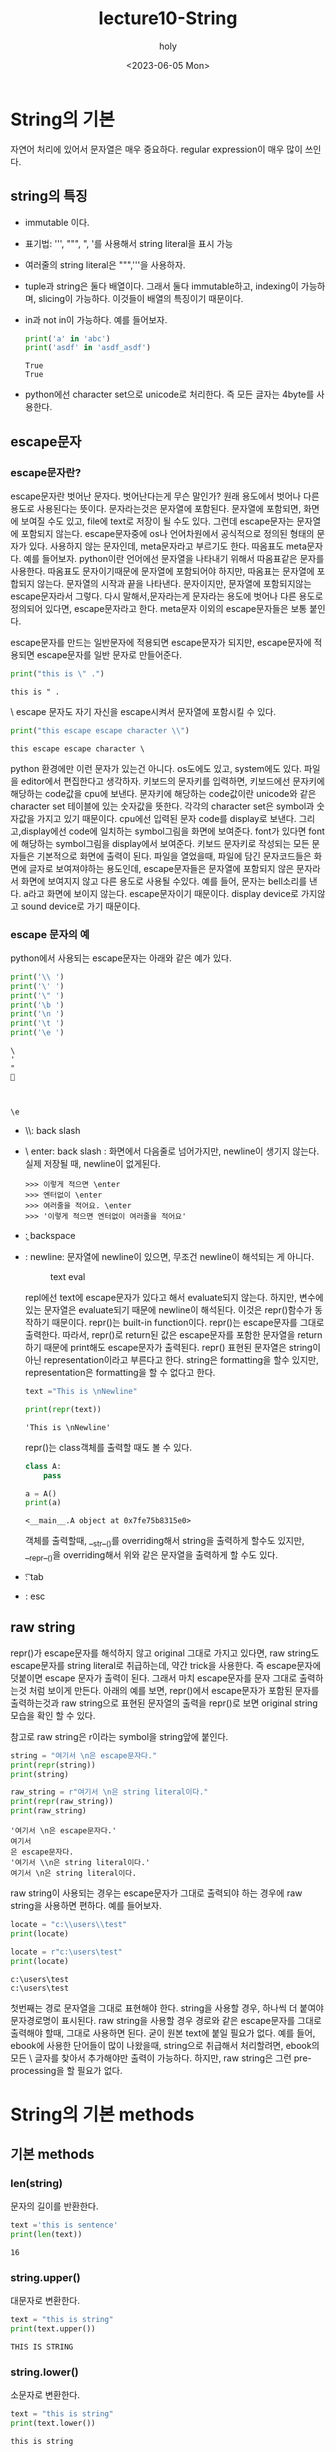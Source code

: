 #+TITLE: lecture10-String
#+AUTHOR: holy
#+EMAIL: hoyoul.park@gmail.com
#+DATE: <2023-06-05 Mon>
#+DESCRIPTION: python의 string처리
* String의 기본
  자연어 처리에 있어서 문자열은 매우 중요하다. regular expression이 매우 많이 쓰인다.
** string의 특징
   - immutable 이다.
   - 표기법: ''', """, ", '를 사용해서 string literal을 표시 가능
   - 여러줄의 string literal은 """,'''을 사용하자.
   - tuple과 string은 둘다 배열이다. 그래서 둘다 immutable하고,
     indexing이 가능하며, slicing이 가능하다. 이것들이 배열의 특징이기
     때문이다.
   - in과 not in이 가능하다. 예를 들어보자.

     #+begin_src python :results output
print('a' in 'abc')
print('asdf' in 'asdf_asdf')
     #+end_src

     #+RESULTS:
     : True
     : True
   - python에선 character set으로 unicode로 처리한다. 즉 모든 글자는
     4byte를 사용한다.
** escape문자
*** escape문자란?
   escape문자란 벗어난 문자다. 벗어난다는게 무슨 말인가? 원래 용도에서
   벗어나 다른용도로 사용된다는 뜻이다. 문자라는것은 문자열에
   포함된다. 문자열에 포함되면, 화면에 보여질 수도 있고, file에 text로
   저장이 될 수도 있다. 그런데 escape문자는 문자열에 포함되지
   않는다. escape문자중에 os나 언어차원에서 공식적으로 정의된 형태의
   문자가 있다. \를 사용하지 않는 문자인데, meta문자라고 부르기도
   한다. 따옴표도 meta문자다. 예를 들어보자. python이란 언어에선
   문자열을 나타내기 위해서 따옴표같은 문자를 사용한다. 따옴표도
   문자이기때문에 문자열에 포함되어야 하지만, 따옴표는 문자열에
   포합되지 않는다. 문자열의 시작과 끝을 나타낸다. 문자이지만,
   문자열에 포함되지않는 escape문자라서 그렇다. 다시 말해서,문자라는게
   문자라는 용도에 벗어나 다른 용도로 정의되어 있다면, escape문자라고
   한다. meta문자 이외의 escape문자들은 보통 \를 붙인다.

   escape문자를 만드는 \문자가 일반문자에 적용되면 escape문자가
   되지만, escape문자에 적용되면 escape문자를 일반 문자로 만들어준다.

   #+begin_src python :results output
print("this is \" .")
   #+end_src

   #+RESULTS:
   : this is " .

   \ escape 문자도 자기 자신을 escape시켜서 문자열에 포함시킬 수 있다.

   #+begin_src python :results output
print("this escape escape character \\")
   #+end_src

   #+RESULTS:
   : this escape escape character \

   python 환경에만 이런 문자가 있는건 아니다. os도에도 있고,
   system에도 있다. 파일을 editor에서 편집한다고 생각하자. 키보드의
   문자키를 입력하면, 키보드에선 문자키에 해당하는 code값을 cpu에
   보낸다. 문자키에 해당하는 code값이란 unicode와 같은 character set
   테이블에 있는 숫자값을 뜻한다. 각각의 character set은 symbol과
   숫자값을 가지고 있기 때문이다. cpu에선 입력된 문자 code를 display로
   보낸다. 그리고,display에선 code에 일치하는 symbol그림을 화면에
   보여준다. font가 있다면 font에 해당하는 symbol그림을 display에서
   보여준다. 키보드 문자키로 작성되는 모든 문자들은 기본적으로 화면에
   출력이 된다. 파일을 열었을때, 파일에 담긴 문자코드들은 화면에
   글자로 보여져야하는 용도인데, escape문자들은 문자열에 포함되지 않은
   문자라서 화면에 보여지지 않고 다른 용도로 사용될 수있다. 예를 들어,
   \a라는 문자는 bell소리를 낸다. a라고 화면에 보이지
   않는다. escape문자이기 때문이다. display device로 가지않고 sound
   device로 가기 때문이다.

*** escape 문자의 예
   python에서 사용되는 escape문자는 아래와 같은 예가 있다.
   #+begin_src python :results output
print('\\ ')
print('\' ')
print('\" ')
print('\b ')
print('\n ')
print('\t ')
print('\e ')
   #+end_src

   #+RESULTS:
   : \ 
   : ' 
   : " 
   :  
   : 
   :  
   : 	 
   : \e 

   - \\: back slash
   - \ enter: back slash : 화면에서 다음줄로 넘어가지만, newline이
     생기지 않는다. 실제 저장될 때, newline이 없게된다.

      #+begin_example
      >>> 이렇게 적으면 \enter
      >>> 엔터없이 \enter
      >>> 여러줄을 적어요. \enter
      >>> '이렇게 적으면 엔터없이 여러줄을 적어요'
      #+end_example
   - \b: backspace
   - \n: newline: 문자열에 newline이 있으면, 무조건 newline이 해석되는 게 아니다.
     #+CAPTION: text eval
     #+NAME: text eval
     [[./img/text_eval.png]]

     repl에선 text에 escape문자가 있다고 해서 evaluate되지
     않는다. 하지만, 변수에 있는 문자열은 evaluate되기 때문에
     newline이 해석된다. 이것은 repr()함수가 동작하기
     때문이다. repr()는 built-in function이다. repr()는 escape문자를
     그대로 출력한다. 따라서, repr()로 return된 값은 escape문자를
     포함한 문자열을 return하기 때문에 print해도 escape문자가
     출력된다. repr() 표현된 문자열은 string이 아닌
     representation이라고 부른다고 한다. string은 formatting을 할수
     있지만, representation은 formatting을 할 수 없다고 한다.

     #+begin_src python :results output
text ="This is \nNewline"

print(repr(text))
     #+end_src

     #+RESULTS:
     : 'This is \nNewline'

     repr()는 class객체를 출력할 때도 볼 수 있다.

     #+begin_src python :results output
class A:
    pass

a = A()
print(a)
     #+end_src

     #+RESULTS:
     : <__main__.A object at 0x7fe75b8315e0>

     객체를 출력할때, __str__()를 overriding해서 string을 출력하게
     할수도 있지만, __repr__()을 overriding해서 위와 같은 문자열을
     출력하게 할 수도 있다.

   - \t: tab
   - \e: esc

** raw string
   repr()가 escape문자를 해석하지 않고 original 그대로 가지고 있다면,
   raw string도 escape문자를 string literal로 취급하는데, 약간 trick을
   사용한다. 즉 escape문자에 \를 덧붙이면 escape 문자가 출력이
   된다. 그래서 마치 escape문자를 문자 그대로 출력하는것 처럼 보이게
   만든다. 아래의 예를 보면, repr()에서 escape문자가 포함된 문자를
   출력하는것과 raw string으로 표현된 문자열의 출력을 repr()로 보면
   original string모습을 확인 할 수 있다.

   참고로 raw string은 r이라는 symbol을 string앞에 붙인다.
   #+begin_src python :results output
string = "여기서 \n은 escape문자다."
print(repr(string))
print(string)

raw_string = r"여기서 \n은 string literal이다."
print(repr(raw_string))
print(raw_string)
   #+end_src

   #+RESULTS:
   : '여기서 \n은 escape문자다.'
   : 여기서 
   : 은 escape문자다.
   : '여기서 \\n은 string literal이다.'
   : 여기서 \n은 string literal이다.

   raw string이 사용되는 경우는 escape문자가 그대로 출력되야 하는
   경우에 raw string을 사용하면 편하다. 예를 들어보자.

   #+begin_src python :results output
locate = "c:\\users\\test"
print(locate)

locate = r"c:\users\test"
print(locate)
   #+end_src

   #+RESULTS:
   : c:\users\test
   : c:\users\test

   첫번째는 경로 문자열을 그대로 표현해야 한다. string을 사용할 경우,
   \을 하나씩 더 붙여야 문자경로명이 표시된다. raw string을 사용할
   경우 경로와 같은 escape문자를 그대로 출력해야 할때, 그대로 사용하면
   된다. 굳이 원본 text에 \을 붙일 필요가 없다. 예를 들어, ebook에 \를
   사용한 단어들이 많이 나왔을때, string으로 취급해서 처리할려면,
   ebook의 모든 \ 글자를 찾아서 \를 추가해야만 \가 출력이
   가능하다. 하지만, raw string은 그런 pre-processing을 할 필요가
   없다.

* String의 기본 methods
** 기본 methods
*** len(string)
    문자의 길이를 반환한다.
    #+begin_src python :results output
text ='this is sentence'
print(len(text))
    #+end_src

    #+RESULTS:
    : 16

*** string.upper()
    대문자로 변환한다.
    #+begin_src python :results output
text = "this is string"
print(text.upper())
    #+end_src

    #+RESULTS:
    : THIS IS STRING

*** string.lower()
    소문자로 변환한다.
    #+begin_src python :results output
text = "this is string"
print(text.lower())
    #+end_src

    #+RESULTS:
    : this is string
   
*** string.capitalize()
    시작 문자를 대문자로 변환
    #+begin_src python :results output
text = "this is string"
print(text.capitalize())
    #+end_src

    #+RESULTS:
    : This is string
   
*** string.title()
    단어의 시작을 대문자로 변환한다.
    #+begin_src python :results output
text = "this is string"
print(text.title())
    #+end_src

    #+RESULTS:
    : This Is String

** string 공백 제거 methods
   크롤링할때 공백을 제거할 일이 많다.
   #+begin_src python :results output
text = '    공백이 \t  있어요. \t\n   '
print(text)
print(text.strip())
print(text.rstrip())
print(text.lstrip())
   #+end_src

   #+RESULTS:
   :     공백이 	  있어요. 	
   :    
   : 공백이 	  있어요.
   :     공백이 	  있어요.
   : 공백이 	  있어요. 	
   :    

*** string.strip()
    좌우의 공백을 제거한다.
*** string.lstrip()
    왼쪽 공백을 제거한다.
*** string.rstrip()
    오른쪽 공백 제거한다.
** 문자열 check predicate
   #+begin_src python :results output
print('12345'.isdigit())
print('1.23e-5'.isdigit())
print('Capitalize'.isupper())
print('lower_case'.islower())
   #+end_src

   #+RESULTS:
   : True
   : False
   : False
   : True

*** string.isdigit()
    string이 0-9사이의 숫자형태인지 확인한다. 위의 예를 보면, e를
    사용한 지수형태가 있는데 이것은 digit이 아니다.
*** string.isupper()
    모든 문자가 대문자로 이루어져 있는지 확인한다.
*** string.islower()
    모든 문자가 소문자로 이루어져 있는지 확인한다.
** String Pattern matching
   pattern이 문자열에 있는지 궁금할 수도 있고, 있다면 어디에 있는지
   알고 싶을 때 pattern matching함수를 사용한다. pattern이 있는지
   없는지 여부는 in을 사용해도 된다.
   
  #+begin_src python :results output
text = 'abc_text_abc_ee'
pattern = 'abc'

print(text.count(pattern))
print(text.find(pattern))
print(text.rfind(pattern))
print(text.startswith(pattern))
print(text.endswith(pattern))
  #+end_src

  #+RESULTS:
  : 2
  : 0
  : 9
  : True
  : False

*** string.count(pattern)
    string 문자열내에 pattern의 occurs 반환
*** string.find(pattern)
    string 문자열 내에서 pattern을 find해서 첫 occur의 index반환 
*** string.rfind(pattern)
    string 문자열 내에서 pattern을 reversed(뒤에서부터) find한 첫 occur의 index반환
*** string.startswith(pattern)
    string이 pattern으로 시작하는지 확인
*** string.endswith(pattern)
    string이 pattern으로 끝나는지 확인
** split & join
   프로그램을 짤 때, 프로그램의 기본 구조가 있다. 파일이나 외부
   입력으로 sequence data(유한개)를 입력 받고 for-loop으로 하나하나
   꺼내서 if로 처리한다. 이게 기본 구조다. 여기서, 입력으로 받은
   sequence가 문자열이고, 우리는 for-loop으로 하나 하나 꺼내서 list에
   넣는 처리를 하고 싶다. 어떻게 해야 할까? 이때, split()를 사용하면
   for-loop과 if를 사용하지 않아도 된다. python에선 어떻게 하면 이 정형화된
   for-loop과 if대신 함수로 간단화 할것인가?에 관심이 많다.

   #+begin_src python :results output
text = '한국어 abc 테스트 \n abc 중 \t 입니다'
print(text.split())
print(text.split('abc'))
print(' '.join(text.split()))
print(', '.join(str(i) for i in range(10)))
   #+end_src

   #+RESULTS:
   : ['한국어', 'abc', '테스트', 'abc', '중', '입니다']
   : ['한국어 ', ' 테스트 \n ', ' 중 \t 입니다']
   : 한국어 abc 테스트 abc 중 입니다
   : 0, 1, 2, 3, 4, 5, 6, 7, 8, 9
*** string.split()
    string이 입력으로 들어왔을 때, 단어를 list로
    넣는다. white space(space,newline,tab)을 제거후 split한다. for-loop으로
    문자 하나하나 꺼내고 if로 white space 확인후 제거후 list에
    넣는다. for-loop과 if를 사용하지 않게 해준다.
*** string.split(pattern)
    split에 인자가 없다면, white space(space,newline,tab)을 기준으로 제거하고
    list에 넣는다면, 이것은 인자가 주어진다. 주어진 인자를 제거하고
    list에 넣는다.
*** string.join(iterable)
    for loop와 if로 입력 data를 처리하는게 programming에서
    입력데이터를 처리하는 기본 구조라고 했다. if로 조건에 맞는 data를
    처리도 해야 한다. join은 split()로 if까지 해서 조건에 맞는 data를
    list로 넣었다면, list에 대한 처리까지 한다. list의 item을 꺼내서
    string을 덧붙여 최종적으로 string을 만들어 낸다.

    #+begin_src python :results output
    print(' '.join(text.split()))
    print(', '.join(str(i) for i in range(10)))
    #+end_src

    위의 예에서 보듯이 join은 iterable의 item을 꺼낸 후 뒤에 string에
    해당하는 문자열을 붙여서 최종적으로 string을 return한다. 첫번째는
    split()에 의해서 white space가 제거된 list에서 space를 item마다
    추가한 문자열을 return한다. 여기서 추가된 건 space다. white
    space가 아니다.
* string formatting
  program에서 string을 사용하는것은 string에서 어떤 값을 도출하기
  위해서,즉 계산을 위해서 사용될 수도 있으나, 출력을 위해서 사용할
  때도 있다. 화면에 출력한다거나, file에 로그기록을 남긴다던가, 이럴때
  formatting이 필요하다. 알아보기 쉽게 string을 재작성하는
  것이다. string literal을 사용하면 되지, 왜 재 작성이냐? 출력할
  string은 string literal이 아닌, 변수,객체값을 표현해야 하기
  때문이다. 객체의 값이나 변수의 값을 string에 포함시키기 위해선
  재작성및 재처리가 필요하다. 예를 들어, 어떤 변수가 3.141592... 엄청
  긴값을 가지고 있을때, 이것을 그대로 파일에 저장한다거나 화면에
  출력한다면 가독성이 떨어지게 된다. 그래서 formatting이 필요하다.

  #+begin_src python :results output
a,b,c = 10,1.725, 'sample'
print(str(a) + ": " + str(b) + " - " + c)

print("%d: %f - %s" % (a,b,c))
print("{}: {} - {}".format(a,b,c))
print(f"{a}: {b} -{c}")
  #+end_src

  #+RESULTS:
  : 10: 1.725 - sample
  : 10: 1.725000 - sample
  : 10: 1.725 - sample
  : 10: 1.725 -sample
** % formatting
   문자열에 변수나 객체값을 넣어서 string을 만들려고 하기때문에 변수나
   객체를 제공하는 부분과, 변수값이나 객체가 위치할 placeholder를
   포함한 string template이 있다. 변수나 객체는 뒤에 % tuple형태로
   제공한다. placeholder는 %형태로 되어 있다. 미리 만들어준 string
   template에 %로 시작하는 placeholder를 넣어둔
   꼴이다. placeholder안에서 값들을 formatting한다. formatting은
   3-4가지 정도가 있다. 대표적인 padding,precision,datatype을 기술하는
   ppd format은 가장 많이 쓰이는 formatting방식이다.

    #+begin_example
    placeholder => %[padding+datatype]
    placeholder => %[align + padding + datatype] etc)  -,+: align
    placeholder => %[align + precision + padding + datatype] etc) -,+: align
    #+end_example
*** padding 설정
     
     #+begin_example
     %-4d: 4칸의 padding을 만들고 값을 앞에서부터 넣는다.
     %4d: 4칸의 padding을 만들고 값을 뒤에서부터 넣는다.
     %04d: 4칸의 padding을 만들고 값을 뒤에넣고 빈공간은 0으로 채운다.
     #+end_example


     #+begin_src python :results output
print("%d+%d+%d" % (1,10,100))
print("%4d+%4d+%4d" % (1,10,100))
print('   1+   10+  100')
print("%-4d+%-4d+%-4d" % (1,10,100))
print("%04d+%04d+%04d" % (1,10,100))
     #+end_src

     #+RESULTS:
     : 1+10+100
     :    1+  10+ 100
     :    1+   10+  100
     : 1   +10  +100 
     : 0001+0010+0100
*** float를 위한 precision 설정
      precision은 .을 붙여준다.
      #+begin_src python :results output
print("%f+%f+%f" %(123.4,12.34,1.234))
print("%.3f+%.3f+%.3f" %(123.4,12.34,1.234))
print("%8.3f+%8.3f+%8.3f" %(123.4,12.34,1.234))
print("%08.3f+%08.3f+%08.3f" %(123.4,12.34,1.234))
      #+end_src

      #+RESULTS:
      : 123.400000+12.340000+1.234000
      : 123.400+12.340+1.234
      :  123.400+  12.340+   1.234
      : 0123.400+0012.340+0001.234


    - [datatype]
      
      |-----------+--------|
      | %datatype | a      |
      |-----------+--------|
      | %s        | string |
      | %d        | int    |
      | %f        | float  |
      | %o        | octet  |
      | %x        | hexa   |
      |-----------+--------|
*** naming
    placeholder를 나타내는 %와 변수는 1:1 mapping한다고 했다. 이를
    명확하게 해줄 수도 있다.
    #+begin_src python :results output
print("%(first)5.2f - %(second)5.2f" % {"first": 10.2, "second": 5.62})
      
    #+end_src

    #+RESULTS:
    : 10.20 -  5.62



** format() 함수
   객체나 변수의 값을 string으로 만들어 출력한다고 했다. 이때
   formatting을 해서 string을 만든다고 했다. format()함수도
   formatting하는 함수다. % formatting은 %로 변수값을 제공했다면,
   format()는 인자에 변수값을 제공한다. 그리고 만들고 싶은 형태의
   string format은 미리 만들고, placeholder를 만드는 방식은 %
   formatting과 다를 바 없다. 다만 placeholder를 포함한 string
   template이 좀 다르다. %formatting은 placeholder가 %로 시작했다면,
   format()는 string template안에 들어가는 placeholder가 {}같은
   형태다. {}는 변수와 1:1 mapping된다. mapping된 변수에 대한
   formatting작업이 일어난다.

*** positioning (순서 설정)
    {}와 변수는 1:1 mapping된다. mapping 순서를 바꿀 수 있다.
    #+begin_src python :results output
a,b,c = 10,1.725,'sample'

print("{}: {} - {}".format(a,b,c))
print("{0}: {1} - {2}".format(a,b,c))
print("{0}: {2} - {1}".format(a,b,c))
    #+end_src

    #+RESULTS:
    : 10: 1.725 - sample
    : 10: 1.725 - sample
    : 10: sample - 1.725

    순서 설정은 변수와 placeholder가 mapping되는 순서를 바꿔줄 수
    있다는 것이다. 마치 index같다. % formatting에는 없는 방법이다.
    
*** padding & precision & datatype 설정
    format()함수도 placeholder에서 padding과 float를 위한 precision, datatype을
    넣어 줄 수 있다.
    #+begin_src python :results output
print("{0}+{1}+{2}".format(123.4, 12.34, 1.234))
print("{0:.3f} + {1:.3f} +{2:.3f}".format(123.4, 12.34, 1.234))
print("{:8.3f}+{:8.3f}+{:8.3f}".format(123.4, 12.34, 1.234))
    #+end_src

    #+RESULTS:
    : 123.4+12.34+1.234
    : 123.400 + 12.340 +1.234
    :  123.400+  12.340+   1.234

*** naming
    각각의 placeholder와 각각의 변수들이 1:1 mapping된다고
    했다. format()에서는 index를 사용해서 placeholder에서 구분이
    가능했다. 그런데 mapping이 많아지면, naming을 쓰는 것이 더
    효율적이다. 아래 예를 보면, kwargs형태가 나왔다. format()를
    호출할때, parameter가 stack에 쌓아지는데, keyword:value의 형태를
    한꺼번에 가져갈때, dictionary를 사용하고, **kwargs로 받는다고
    했다. 비슷하게 dictionary를 string template이 받는다고 생각하면
    될듯하다. 강사는 unpacking이라고 얘기한다.

    #+begin_src python :results output
print("{first:5.2f} - {second:5.2f}".format(first=10.2, second=5.62))
print("{first:5.2f} - {second:5.2f}".format(**{"first": 10.2, "second": 5.62}))
      
    #+end_src

    #+RESULTS:
    : 10.20 -  5.62
    : 10.20 -  5.62
   
** f string
   가장 많이 사용되는 방식이라고 한다. fstring은 % formatting이나
   format()와 가장 큰 차이점은 string template만 존재한다는
   것이다. 이전의 2가지 방식은 모두 placeholder가 포함된 string
   template과, 변수와 객체값을 나타내는 formatting provider가
   존재했다. f string에선 string template만 존재한다.
   
*** positioning
   #+begin_src python :results output
a,b,c = 10,1.725,'sample'

print(f"{a}: {b} - {c}")
print(f"{a}: {c} - {b}")
   #+end_src

   #+RESULTS:
   : 10: 1.725 - sample
   : 10: sample - 1.725

*** padding & precision & datatype
    #+begin_src python :results output
value = 12.34

print(f"{value*10} +{value} + {value/10}")
print(f"{value*10:.3f} +{value:.3f} + {value/10:.3f}")
print(f"{value*10:8.3f} +{value:8.3f} + {value/10:8.3f}")
    #+end_src

    #+RESULTS:
    : 123.4 +12.34 + 1.234
    : 123.400 +12.340 + 1.234
    :  123.400 +  12.340 +    1.234



* Regular Expression
** pattern을 찾는다는것.
   pattern이란 무엇인가? 규칙(regular)적인 형태, 반복적인 형태를
   pattern이라고 말한다. 문자열뿐만 아니라 우리는 보는 모든것에서
   본능적으로 pattern을 인식할 수 있다. 우리가 pattern이라고
   생각하는것을 표현할 수 있을까?  표현할 수 있다면 어디에 쓸것인가?

   pattern을 표현하는 방법, programming language에서 문자열에 나타내는
   pattern을 표현하는 언어가 따로 있다. regular expression이라고
   한다. 규칙적인 표현? pattern의 다른말에 불과하다. 즉 pattern을
   나타내고자 한다면, regular expression을 사용하면 된다.

   pattern을 regular expression으로 나타낸다면, 어디에 사용되는가
   사용가치가 있는가?라는 질문이 있을 수 있다. 패턴을 나타내면
   검색하는데 사용할 수 있다. 즉 어떤 문자열이 주어졌을때, 어떤
   pattern이 있냐 없냐를 검색할 수도 있고, 검색된 내용을 바꿀수도
   있다. regular expression이란 tool이 이것을 가능하게
   해준다. for-loop과 if를 사용해서 이런 기능을 구현할 수도 있겠지만,
   regular expression이란 tool을 사용하면, 좀 더 쉽고, 막강하게 처리할
   수 있다. 참고로 pattern은 일종의 set으로 봐도 된다. 강사는 실제적인
   예로 다음 예를 설명한다.
   
   #+begin_example
   야 이거 #%이름#꺼 아니야?
   #%이름#에게 물어봐
   #%이모티콘#
   #+end_example

   정보보호를 위해서 이름이나, 전화번호,주소, 특정내용은 blind되서
   제공된다고 한다. 이런 경우 pattern을 찾고 replace하는 일이 빈번하게
   일어난다. 이 경우 find(pattern)로 찾을 수 없다고 한다. find는
   명시적인 문자열이여야 하는데,#%<임의의 문자열>#으로 명확하지 않은
   pattern은 regular expression을 사용해야 한다고 한다.
** Regular expression

   |----------------------------------+---------------|
   | 패턴                             |          예시 |
   |----------------------------------+---------------|
   | \d{3}\-\d{4}\-\d{4}              | 010-1234-5678 |
   | {1,3}\.\d{1,3}\.\d{1,3}\.\d{1,3} |  192.168.0.20 |
   | #%[^#]+#                         |   #%이모티콘#   |
   |----------------------------------+---------------|
   - 정규식을 다룬다는건 양이 많다.
     [[http://www.regexr.com][참조]] 사이트에서 연습을 하길 추천한다.
** Regular Expression 문법
*** meta character
    escape문자의 일종, escape문자는 원래 용도에서 벗어난 문자. 문자의
    원래용도는 화면에 출력되거나 문자열에 포함되거나, data로서의
    역할이다. meta문자는 \를 사용하지 않는 escape문자로
    보면된다. 다른곳에선, 문법적인 역할이 정해진 문자. pattern을 표현할 때,
    사용하는 문자다.라고 정의하기도 한다.

     #+begin_example
     . ^ $ * + ? { } [ ] \ | ( )
     #+end_example

     regular expression에서 위 문자들은 화면에 보이는 문자가
     아니다. 특수한 의미를 가진 문자로 용도가 정해져 있다. literal
     character로 사용하려면 \를 앞에 붙여 줘야 한다.
**** ^ meta 문자
     문자를 나타내지 않는다. line의 처음을 나타낸다.

     #+begin_example
     ^a
     #+end_example

     #+begin_example
     a
     aa
     aaa
     aaaa
     1aaa
     #+end_example

     위에서 보면, 1aaa빼고 다 match된다.
**** $ meta 문자
     문자를 나타내지 않는다. line의 끝을 나타낸다.

     #+begin_example
     a$
     #+end_example

     #+begin_example
     a
     aa
     baa
     aabb
     #+end_example

     a$는 line의 마지막글자가 a라는 것을 나타낸다. 따라서 aabb는
     매치되지 않는다.
     
**** /d meta 문자
      하나의 숫자를 나타내는 pattern이다.
**** /w meta 문자
     한 문자를 나타내는 meta문자다. 한문자는 a-z,A-Z,0-9가 될 수 있다.
**** /s meta 문자
     space를 나타내는 meta문자다.
**** [ ] meta 문자.
     regular expression에서 []라는 문자를 보면, 다음과 같은 형태로 되어 있다.

     #+begin_example
      [a-z], [A-Z0-9] [\d\s]
     #+end_example

     [ ]는 한 문자를 나타내는 pattern이다. 어떤 문자인지는 [ ]
     내부에서 -로 표현한다. [A-Z0-9]는 A~Z이거나 0~9의 범위에 있는
     문자를 의미한다. [\d\s]는 digit이거나 space이거나라는 범위를 나타낸다.
**** [^ ] meta 문자
     ^란 문자는 not을 의미한다. 즉 포함되지 않는 문자를 말한다. [^ ]
     도 한 문자를 의미한다.

**** dot(.) meta 문자
     dot 문자도 하나의 문자를 나타내는 pattern이다. [ ]는 range가
     있다. 하지만 dot은 \n을 제외한 모든 문자를 dot으로 나타낼 수
     있다. white space도 포함한다.

      #+begin_example
      \s...\s  pattern은 "abcd efg hij klmnop" => efg, hij
      #+end_example
**** ? meta 문자
      []이나 dot처럼 ?문자도 한문자를 대신하는 pattern이다. 한 문자를
      대신하는 pattern이 3개 이지만, 한문자를 cover하는 범위가 각기
      다르다. 예를 들어 []의 경우는 안에 range가 있다. 특정 range의
      문자만 대신한다. 반면에 dot은 모든 문자1개를 대신할 수
      있다. 그런데 ?는 범위가 더 넓다. 1개의 모든문자와 문자가 없는
      경우도 대신한다.
**** 반복횟수 지정({}) meta문자
      이전에는 한개의 문자에 대한 pattern이였다. 한 문자에 대한
      pattern은 강력하지 않을 수 있다. 아래에 나오는 반복을 나타내는
      pattern과 같이 쓰인다면 강력한 pattern을 만들 수 있다.
      
      - {3} -> 3번 반복
      - {3,} -> 3번이상 반복하는, 무한 반복을 나타낼수 있다.
      - {2,5} -> 2번이상 반복 5번 이하 반복 되지 않는것.
**** star(*) meta 문자
     문자를 나타내는 meta문자가 아니다. 앞의 문자의 횟수를 나타내는
     meta문자다. 0번 이상 무한 반복을 나타내는 pattern이다. 예를
     들어서,

      #+begin_example
       ab* pattern은 a,ab, abb, abbb, abbb...
      #+end_example

      앞의 문자인 b의 0번부터 무한까지의 반복된 문자 pattern을 나타낼
      수 있다.
**** + meta 문자
     +도 문자를 나타내는 meta문자가 아니다. 앞문자의 횟수를 나타내는
     meta문자다. 단 1회 이상의 반복을 해야하기 때문에 *와는 다르다.

     #+begin_example
      ab+ pattern은 ab, abb, abbb, abbb...
     #+end_example
**** start와 + meta 문자의 문제점
     +와 *를 사용해서 pattern을 만들고, 만든 pattern으로 특정 text를
     검색할 때 문제가 생길 수 있다. 우리가 원하는 문자열 검색이 안될
     수 있다.

     예를 들어서 #%을 prefix로 갖고, #을 postfix로 갖는 pattern을
     만들었다고 하자.

      #+begin_example
      #%.*#
      #+end_example

      .*는 prefix와 postfix의 문자열이다. 무한개의 가능한 문자열이
      들어갈수 있다. prefix와 postfix만 맞으면 된다. 이 pattern으로
      아래 text를 검색해 보자.

      #+begin_example
      #% 테스트입니다.# 정말로 #% test일까요?#
      #+end_example

      결과는

      #+begin_example
      #% 테스트입니다.# 정말로 #
      #+end_example

      우리가 원한 결과는 아래였다.

      #+begin_example
      #% 테스트입니다.#
      #+end_example

      많이 다르다. 왜냐하면 *나 +의 앞문자 무한반복 가능한 pattern의
      경우, greedy하다. 즉 prefix와 postfix가 일치해도, 남은 text중에
      postfix가 일치하면, 더 긴 검색결과를 return하기 때문이다. 이것을
      막기위해서 다음과 같은 방식을 사용할 수도 있다.

       #+begin_example
       #%[^#]+#
       #+end_example

       즉 prefix와 postfix안에 #이라는 문자가 있는 경우
       제외시킨다. 이러면 우리가 원한 결과를 얻을 수 있다. 이 방식
       말고도 lazy matching pattern을 사용할 수도 있다. 선호하는
       방식은 위의 방법이 더 선호된다고 한다.

**** lazy matching pattern
     위에서 +나 *를 사용한 pattern들은 우리가 원했던 의도로 검색이
     안됐다. 안된 이유는, 가장 긴 pattern을 찾기 때문이라고
     했다. greedy하다. 그래서 검색을 할때 만족하는 가장 긴 pattern이
     아닌 가장 짧은 pattern을 검색하게 하려면, lazy하게 만들어야
     한다. 게을러지면, 짧아도 만족만 되면 멈추기 때문이다. 그것을 lazy
     matching pattern이라고 부른다고 한다. 아래와 같은 pattern을
     만들었다.

      #+begin_example
      <.+> 
      #+end_example

      prefix인 <과 postfix인 > 사이에, 무한한 문자(.+)가 올수 있는
      경우다. 이것은 *와 +를 사용할 때의 문제점을 보여주고자 함이다.
      아래의 문자열을 검색해 보자.
      
      #+begin_example
      This is a <div> simple div</div> test
      #+end_example

      검색 결과는 다음과 같다.

      #+begin_example
      <div> simple div</div>
      #+end_example

     우리가 원하는 결과는 앞의 <div> 와 뒤의 <div>를 찾고 싶었던 건데,
     원하는 결과가 안나왔다. 즉 pattern을 만족하는 가장 긴 문자열을
     찾았기 때문이다. 이것을 lazy pattern으로 만든다면, 다음과 같다.

      #+begin_example
      <.+?>
      #+end_example

      +나 *뒤에 ?를 하면 lazy pattern이 되는 것이다. lazy pattern을
      사용하면 원하는 검색결과를 얻을 수 있다고 한다. 하지만, 선호되지
      않는다고 한다. 그래서 보통은 다음과 같이 사용한다고 한다.

       #+begin_example
       <[^>]+>
       #+end_example

       < > 사이에 문자들이 오는데, >을 포함하면 안된다는 뜻이다.

**** 선택(|) meta 문자
     '|' meta 문자는 두개의 pattern을 사용할 수 있게 해준다. 예를 들어
     보자.

      #+begin_example
      010-1234-5678
      +82-010-1234-1234
      +81-42-1234-5678
      024-23-4321
      #+end_example

      위 전화번호중에 010으로 시작하고, +82로 시작하는 전화번호만
      검색하려고 한다. 이때 2개의 pattern을 만들고 |을 사용하면 된다.

       #+begin_example
       (0 | \+82)\d{1,2}-\d{3,4}-\d{4}
       #+end_example
**** Boundary meta 문자들
     - \b : 단어를 찾을 때 사용한다. 단어의 시작점을 의미
       
        #+begin_example
        \babc
	#+end_example

	 #+begin_example
         this is not mabc but abc
	 #+end_example

	 abc가 검색된다.

     - ^: 줄이나 문자열의 시작점

        #+begin_example
         ^\w+
	#+end_example

	#+begin_example
        This is sample.
	I like this.
	Life is short. 
	#+end_example

	참고로 \w 는 문자 하나를 나타내는 pattern이다. 각라인의 첫
       단어를 검색하게 된다. 아래와 같은 것이 검색된다.

        #+begin_example
        This, I, Life
	#+end_example

     - $: 줄의 끝에서 찾는다.

        #+begin_example
        $\.
	#+end_example

	이것은 newline 바로 앞 단어에서 찾는다. 예제는 마침표를 찾는
       것이다.
**** capturing group
     - capturing group: tomato같은 단어를 찾고 싶다면, one-to-one이란
       단어를 찾고 싶다면, abdeab라는 단어를 찾고 싶다면 어떻게
       해야할까?

        #+begin_example
        tomato, one-to-one, abcdebch
	#+end_example

	위 단어의 공통점은 prefix에 해당하는 문자들과 postfix에
       해당하는 문자들이 동일하다는 것이다. 이것을 pattern으로 나타낼
       수 있다면, 비슷한 단어들을 검색할 수 있을 것이다. 어떻게
       pattern을 만들어야 할까? prefix는 capture하고, postfix는
       numeric reference로 참조한다. capturing을 group화 한다고도 많이
       말한다.
 
       우선 capture, numeric reference란 용어와 사용법을 알아야 한다. capture는
       group으로 만들어 저장한다. 저장하는 방법과 capture된것을 사용하는 방법은
       아래에 있다.

       #+begin_example
       (\w)a\1
       #+end_example

       #+begin_example
       hah bong dad bad dab gag gab
       #+end_example

       우선 pattern분석부터 해보자.

       #+begin_example
       \w
       #+end_example

       w는 한 문자다. [a-zA-Z0-9]와 같은 뜻이다. 즉 소문자이거나,
       대문자이거나 digit인 한 문자다. 따라서 아래의 text에서 space를
       제외한 모든 문자들이 하나 하나 다 선택된다.

       #+begin_example
       hah bong dad bad dab gag gab
       #+end_example       

       #+begin_example
       (\w)
       #+end_example

       이것은 한문자가 선택되는 건 맞는데 capture된다. capture된다는건
       기억된다는 것이고 기억하는 이유는 다시 사용하기
       위함이다. number reference로 기억했던걸 다시 사용할 수
       있다. 우선 한문자를 선택하는 건 변함이 없기 때문에 아래의 text
       각각의 문자가 선택된다.

       #+begin_example
       hah bong dad bad dab gag gab
       #+end_example       
       
       이제 한문자를 추가한 pattern을 만들자.

       #+begin_example
        (\w)a
       #+end_example

       임의의 문자와 그 뒤에 a가 나오는 pattern을 만들었다. 이
       pattern으로 아래의 text를 검색해보자.
     
       #+begin_example
       hah bong dad bad dab gag gab
       #+end_example

       #+begin_example
       ha da ba da ga ga
       #+end_example

       위의것이 선택된다. 이제 numeral reference를 사용하자. 지금
       capturing group은 1개밖에 없다. 따라서 \1밖에 사용하지
       못한다. 여튼 이 패턴을 text에 적용해보자. 즉 검색해보자.

       #+begin_example
        (\w)a\1
       #+end_example

       #+begin_example
       hah bong dad bad dab gag gab
       #+end_example

       결과는 어떻게 될까?

       #+begin_example
       hah dad gag
       #+end_example

       위와같이 된다. 작동 원리는 다음과 같다. 임의의 한문자뒤의 a로
       된 2개의 문자, 그리고 capturing된 문자가 있는 3개의 문자를
       text에서 찾아야한다. text를 보자. 첫 문자 'h'는
       일치한다. 따라서 capturing한다. 이제 뒤의 문자를 보자. 'a'가
       있다. ok. 그 다음 문자는 h다. 우리의 pattern을 보면, 'a'다음엔
       capturing문자가 와야 한다. 즉,\1에 의해 'h'문자가 와야 pass가
       된다. 'h'가 있다. 일치한다. 따라서 검색 완료. 그다음 space는
       \w에 해당하지 않기 때문에 pass한다. 'b'는 \w와 일치한다. 그런데
       그 다음 'o'는 일치하지 않는다. 'n'은 \w와 일치한다. 'g'가
       일치하지 않는다. 그 다음은 space라서 \w와 일치하지 않는다. d를
       본다. \w와 일치한다. d가 capturing된다. 'a'문자를
       본다. 일치한다. 'd'문자가 나왔다. 이것은 capturing된 'd'와
       일치한다. 따라서 검색이 완료된다. 이런식으로 계속 검색을 하는 것이다.

     - 위에서도 말했지만, prefix와 postfix가 같은 경우, capturing group을
       사용하는게 굉장히 유용하다.

     - capturing group이 한개만 사용되는건 아니다. 2개도 사용될 수
       있다. 2개가 사용되면, 2개를 기억하게 되고, 기억된 문자를 다시
       numeric reference로 참조해서 사용하면 된다.
**** capturing(group) 간단 예제
     #+begin_src python :results output
import re

m = re.match('([0-9]+) ([0-9]+)', '10 295 32 54')
print(m.group(1))
print(m.group(2))
print(m.group())
print(m.group(0))
print(m.groups())
     #+end_src

     #+RESULTS:
     : 10
     : 295
     : 10 295
     : 10 295
     : ('10', '295')

     위의 pattern을 보면 2개의 group이 있다. 첫번째 group에 매치되는
     문자열은 group(1)로 출력할 수 있고, 두번째 group에 매치되는
     문자열은 group(2)에 출력할 수 있다. group()는 group이 몇개던
     matching된 문자열을 return한다. group(0)도 group()과 같은
     뜻이다. groups()는 tuple로 return한다.


**** non-capturing group
     non-capturing group은 group이긴 한데, captuing을 하지
     않는다. group()을 사용하는 이유는 우선순위를 갖기 때문이라고
     한다. 사용법은 (?:)형태로 사용해야 한다. 자주 사용될지
     모르겠다. 여튼 captuing은 하지 않는다. 다음과 같은 text가 있다고
     하자. 여기서 010-1234-1234, +82-10-5678-5678과 같은 형태의
     전화번호를 검색하고 싶다고 하자. pattern을 만들어야 한다.

     #+begin_example
     010-1234-1234
     010-1234-5678
     +82-10-5678-5678
     +82-4123-1234
     #+end_example

     pattern을 어떻게 만들까? 5678로 나온게 뒤에 다시 5678로 나오고
     1234로 나온게 뒤에 또 1234가 나온다. 이것은 capturing의
     예이다. 우선 capturing만 적용시키면 다음과 같이 쓸수 있다.
     
     #+begin_example
     (\d\d\d\d)-\1
     #+end_example

     그런데 반복된다. 반복은 {} meta문자로 나타낼수 있기 때문에,

     #+begin_example
     (\d{4})-\1
     #+end_example

     로 표현하면 된다. 그다음 해야할 것은 010-1234-1234,
     +82-10-5678-5678 에서 보면 010이거나 10이다. 즉 3자리의
     숫자이거나 2자리의 숫자이다.

     #+begin_example
     \d{2,3}
     #+end_example

     표시하면 된다. 이제 마지막으로 +82이거나 없거나인데, 이때,
     non-capturing group을 사용할 수 있다.

     #+begin_example
     (?: ?|\+82-)
     #+end_example

     최종 결과 pattern은 다음과 같다.

     #+begin_example
     (?: ?|\+82-)\d{2,3}(\d{4})-\1
     #+end_example

**** condition
***** postfix 포함 여부
     postfix로 끝나는 단어를 찾는데 편한 방법이 있다고 한다. 예를
     들어, 다음과 같은 text가 있다고 하자.

     #+begin_example
     Tourism
     I don't like idealism
     He is socialism
     #+end_example

     여기서 ism으로 끝나는 단어의 앞부분만 가져오고 싶다면, pattern을
     만들어야 한다.

     #+begin_example
     [^\s]*
     #+end_example

     이렇게 하면 ism을 postfix로 갖는 문자열을 검색하는 pattern이
     된다. [^\s]* 는 space가 포함되지 않은 문자열을 의미한다. 즉
     단어를 뜻한다. 그런데 강사는 단어를 가져올때, 쉬운 방법이 있다고 한다.

     #+begin_example
     \w+
     #+end_example

     이게 단어를 가져오는 pattern이라고 한다. w라는게 word를 뜻한다고
     한다. \w는 단하나의 문자이기 때문에 \w+를 해줘야 단어가 된다.

     여기서, postfix를 추가하기 위해서 ism을 추가한다.

     #+begin_example
     \w+ism
     #+end_example

     이런 pattern을 다음의 text에서 검색한다.

     #+begin_example
     Tourism
     I don't like idealism
     He is socialism
     #+end_example

     결과는 아래와 같다.
     
     #+begin_example
     Tourism
     idealism
     socialism
     #+end_example

     여기서, ism이 다 포함된다. 만일 ism을 포함시키지 않을려면 어떻게
     해야 하나? 이때 ism 대신 (?=ism)을 사용하면 된다. 즉 ism은 결과에
     포함시키지 않겠다는 뜻이다.

     #+begin_example
     [^\s]*(?=ism)
     #+end_example

     이렇게 하면 결과는 다음과 같다.
     
     #+begin_example
     Tour
     ideal
     social
     #+end_example
***** prefix 포함 여부
     위에서 했던것과 비슷하다. 예를 들어보자. 다음과 같은 text가
     있다고 하자.

     #+begin_example
     This is preprocessing function.
     The word is precompiled function.
     #+end_example

     여기서 preprocessing, precompiled라는 단어를 검색하고
     싶다. 그리고 결과로 pre를 제거한 processing과 compiled를 얻고
     싶다고 하자.

     pattern을 만들어야 한다. pre로 시작하는 단어이기 때문에 다음과
     같이 쓴다.

     #+begin_example
     pre\w+
     #+end_example

     그런데 이 방식은 pre라는 prefix를 포함한다. 따라서 (?<=pre)로
     바꿔줘야 한다.

     #+begin_example
     (?<=pre)\w+
     #+end_example

     이렇게 하면 다음과 같은 결과를 얻게 된다.

     #+begin_example
     processing
     compiled 
     #+end_example

     주의해야 할것은 prefix경우 (?<=)를 사용하고 postfix의 경우 (?=)를
     사용한다는 것이다.
* python에서 regular expression
** 간단한 사용법
  #+begin_src python :results output
import re
text = """
    010-1234-1234
    010-1234-5678
    +82-10-5678-5678
    +82-4123-1234
    """
pattern = r'(?:0|\+82-)\d{1,2}-(\d{4})-\1$'

for match in re.finditer(pattern,text,re.MULTILINE):
    print("전체문자열",match.group())
    print(r"\1 문자열", match.group(1))
  #+end_src

  #+RESULTS:
  : 전체문자열 010-1234-1234
  : \1 문자열 1234
  : 전체문자열 +82-10-5678-5678
  : \1 문자열 5678

  python에서 정규식은 re package를 사용한다. pattern은 r로 시작하는
  문자열로 정의된다. pattern을 통해 text검색하는 함수는 여러개를
  제공한다. 위의 예에도 있지만, re패키지에 보면, finditer라는 함수가
  있다. 이 함수는 text에 pattern을 적용시켜서 검색을 하는데,
  iterator형태라서 한번 검색하는게 아니라, text끝까지 반복해서
  검색한다. 이 함수의 1번째는 pattern, 두번째는 text, 3번째 인자는
  multiline flag이다. text에서 multiline은 flag가 없다면 line으로
  인식하지 않기 때문이다.  이 함수에서 match라는 객체를 return한다. 이
  객체는 일치하는 문자열을 가지고 있다. 또한 여기선 capturing group을
  사용하기 때문에, capturing된 문자열도 가지고 있다. group(0)은
  일치하는 문자열이 나오고, group(1)은 capturing group의 값이 나오게
  된다.

*** MULTILINE option
    python의 re package를 사용해서 pattern을 text에 적용할 때,
    option들을 사용할 수 있다. 여러 option들이 있지만, MULTILINE에
    대해서만 살펴보자.
    #+begin_src python :results output
import re

pattern = r"^python\s\w+"
text = """python one
life is too short
python two
you need python
python three"""
# match = re.findall(pattern,text,re.MULTILINE)
match = re.findall(pattern,text)
print (match)
    #+end_src

    #+RESULTS:
    : ['python one']

    MULTILINE이란 option을 추가하지 않으면, python one만 결과로
    나온다. pattern을 보면, ^는 문자열의 처음을 나타낸다. 주어진
    text는 여러 line으로 이루어져 있음에도, 따옴표때문에 하나의
    문자열로 인식되기 때문이다. 여기서 MULTILINE option을 넣어주면,
    python one, python two, python three의 결과가 나온다. 이것은
    하나의 따옴표로 이루어진 문자열이라고 해도 각각의 line의 처음을
    문자열의 처음으로 보겠다는 뜻이다.

** 사용되는 함수들
*** re.search()
    #+begin_src python :results output
import re
text = """
    010-1234-1234
    010-1234-5678
    +82-10-5678-5678
    +82-4123-1234
    """
pattern = r'(?:0|\+82-)\d{1,2}-(\d{4})-\1'
# pattern = r'(?:\d{3})-\d{4}'
temp = re.search(pattern,text,re.MULTILINE)
print(temp.group())
print(temp.groups())
# print(match.group(0))
    #+end_src

    #+RESULTS:
    : ('1234',)

    search는 처음 매칭되는 문자열을 match객체로
    return한다. match객체에서 group()를 사용하면 검색된 문자열을
    return한다. groups()는 tuple형태로 검색된 문자열을 반환하는
    match의 method다. 만일 capturing을 사용한다면, group(0)을 사용해서
    capturing을 출력할 수 있다.

*** re.finditer()
    이것은 위에서 예제를 봤는데, iterator를 사용해서 matching될때마다
    return하게 된다.
*** re.sub()
    #+begin_src python :results output
import re
text = '''
    010-1234-1234
    010-1234-5678
    +82-10-5678-5678
    +82-4123-1234'''

repl = r'치환됨\1'
pattern = r'(?:0|\+82-)\d{1,2}-(\d{4})-\1$'
temp = re.sub(pattern,repl,text,re.MULTILINE)
print(temp)

# 다른예 
# text = '''010-1234-5678 Kim 
# 011-1234-5678 Lee 
# 016-1234-5678 Han''' 
# text_mod = re.sub('^[0-9]{3}-[0-9]{4}-[0-9]{4}',"***-****-****",text, flags=re.MULTILINE)
# print(text_mod)
    #+end_src

    #+RESULTS:
    : 
    :     010-1234-1234
    :     010-1234-5678
    :     +82-10-5678-5678
    :     +82-4123-1234

    re.sub는 substitute로, pattern을 검색해서 찾은 것을 replace하는
    건데, 강사의 예제는 실행되지 않는다. 강사의 예제는 capture한것을
    재가공해서 replace한건데, 제대로 안된다. replace할 문자열은
    capture한 것을 사용하기 위해서 \1 이라는 numeric reference를
    사용했기 때문에, r이라는 prefix를 붙였다.
*** re.split()

    #+begin_src python :results output
import re

print(re.split('-','aaa-bbb'))
print(re.split('(-)','aaa-bbb'))
    #+end_src

    #+RESULTS:
    : ['aaa', 'bbb']
    : ['aaa', '-', 'bbb']



    #+begin_src python :results output
import re
text = """
    010-1234-1234
    010-1234-5678
    +82-10-5678-5678
    +82-4123-1234
    """
pattern = r'(?:0|\+82-)\d{1,2}-(\d{4})-\1'
# result = re.search(pattern,text, re.MULTILINE)

splited = re.split(pattern,text,re.MULTILINE)
print(splited)
# print(result)
    #+end_src

    #+RESULTS:
    : ['\n    ', '1234', '\n    010-1234-5678\n    ', '5678', '\n    +82-4123-1234\n    ']

    split는 검색결과를 list로 나타낸다. group이 있는경우는 좀 다르게
    return한다. group에 match된 문자열과 전체문자열을 모두
    표시한다. 따라서, 첫번째 group에 매치된 문자열과, group을 포함한
    regular expression에 일치된 문자열을 return하는 것이다. group이란
    독립적인 regular expression으로 볼 수 있기 때문이다.
** regular expression compile
   pattern을 compile해서 사용할 수 있다고 한다. compile을 한다는
   의미가 와 닿지는 않는다. 강사는 pattern을 인식하는것이 시간이 많이
   걸린다고 하는데, 그냥 meta와 escape문자로 이루어진 문자열에
   불과한데, 시간이 더 많이 걸릴 이유는 없어보인다. 내가 봤을때,
   compile은 단지 pattern이란 문자열을 객체화한다고 본다. 그렇게 되면
   재사용에 유리하다는 장점을 갖기 때문이다. 또한 코드의 가독성이
   높아진다.

   #+begin_src python :results output
   for string in dataset:
       match = re.search(pattern, string, re.MULTILINE)
       print (match.group(0))
   #+end_src

   위에는 compile을 사용하지 않고, dataset으로 부터 string을 가져와서
   검색하는 code다. 매번 string을 가져올때마다 pattern이 string에
   적용되게 된다. 이것을 compile하면 다음과 같은 모양이 된다.

   #+begin_src python :results output
   compiled = re.compile(pattern, flags= re.MULTILINE)

   for string in dataset:
       match = compiled.search(string)
       print(match.group(0))
   #+end_src

   re.search가 compiled.search(string)문장으로 대체된다. 가독성도
   좋아지는 것을 볼 수 있다.



